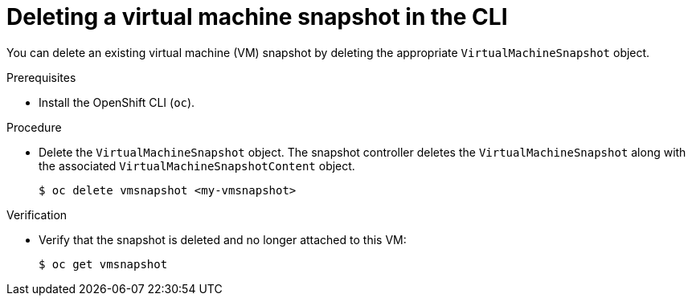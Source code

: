 // Module included in the following assemblies:
//
// * virt/virtual_machines/virtual_disks/virt-managing-offline-vm-snapshots.adoc

[id="virt-deleting-vm-snapshot-cli_{context}"]
= Deleting a virtual machine snapshot in the CLI

[role="_abstract"]
You can delete an existing virtual machine (VM) snapshot by deleting the appropriate `VirtualMachineSnapshot` object.

.Prerequisites

* Install the OpenShift CLI (`oc`).

.Procedure

* Delete the `VirtualMachineSnapshot` object. The snapshot controller deletes the `VirtualMachineSnapshot` along with the associated `VirtualMachineSnapshotContent` object.
+
[source,terminal]
----
$ oc delete vmsnapshot <my-vmsnapshot>
----

.Verification

* Verify that the snapshot is deleted and no longer attached to this VM:
+
[source,terminal]
----
$ oc get vmsnapshot
----
